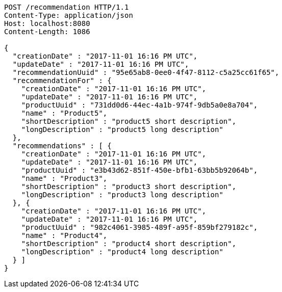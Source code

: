 [source,http,options="nowrap"]
----
POST /recommendation HTTP/1.1
Content-Type: application/json
Host: localhost:8080
Content-Length: 1086

{
  "creationDate" : "2017-11-01 16:16 PM UTC",
  "updateDate" : "2017-11-01 16:16 PM UTC",
  "recommendationUuid" : "95e65ab8-0ee0-4f47-8112-c5a25cc61f65",
  "recommendationFor" : {
    "creationDate" : "2017-11-01 16:16 PM UTC",
    "updateDate" : "2017-11-01 16:16 PM UTC",
    "productUuid" : "731dd0d6-44ec-4a1b-974f-9db5a0e8a704",
    "name" : "Product5",
    "shortDescription" : "product5 short description",
    "longDescription" : "product5 long description"
  },
  "recommendations" : [ {
    "creationDate" : "2017-11-01 16:16 PM UTC",
    "updateDate" : "2017-11-01 16:16 PM UTC",
    "productUuid" : "e3b43d62-851f-450e-bfb1-63bb5b92064b",
    "name" : "Product3",
    "shortDescription" : "product3 short description",
    "longDescription" : "product3 long description"
  }, {
    "creationDate" : "2017-11-01 16:16 PM UTC",
    "updateDate" : "2017-11-01 16:16 PM UTC",
    "productUuid" : "982c4061-3985-489f-a95f-859bf279182c",
    "name" : "Product4",
    "shortDescription" : "product4 short description",
    "longDescription" : "product4 long description"
  } ]
}
----